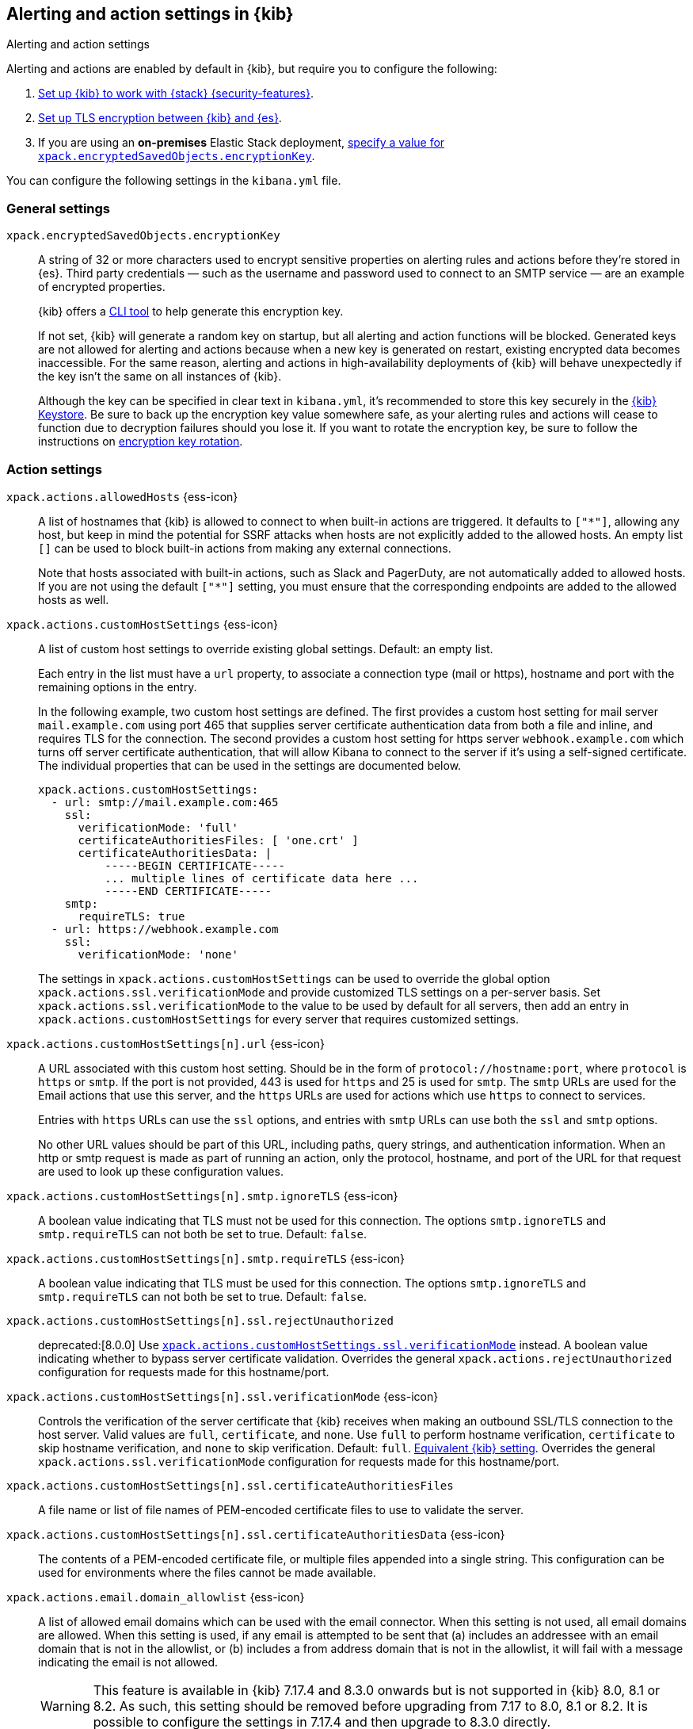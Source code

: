 [[alert-action-settings-kb]]
== Alerting and action settings in {kib}
++++
<titleabbrev>Alerting and action settings</titleabbrev>
++++

:frontmatter-description: Learn about the settings that affect {kib} {alert-features}.
:frontmatter-tags-products: [kibana, alerting] 
:frontmatter-tags-content-type: [reference] 
:frontmatter-tags-user-goals: [configure]

Alerting and actions are enabled by default in {kib}, but require you to configure the following:

. <<using-kibana-with-security,Set up {kib} to work with {stack} {security-features}>>.
. <<configuring-tls-kib-es,Set up TLS encryption between {kib} and {es}>>.
. If you are using an *on-premises* Elastic Stack deployment, <<general-alert-action-settings,specify a value for `xpack.encryptedSavedObjects.encryptionKey`>>.

You can configure the following settings in the `kibana.yml` file.

[float]
[[general-alert-action-settings]]
=== General settings

`xpack.encryptedSavedObjects.encryptionKey`::
A string of 32 or more characters used to encrypt sensitive properties on alerting rules and actions before they're stored in {es}. Third party credentials &mdash; such as the username and password used to connect to an SMTP service &mdash; are an example of encrypted properties.
+
{kib} offers a <<kibana-encryption-keys, CLI tool>> to help generate this encryption key.
+
If not set, {kib} will generate a random key on startup, but all alerting and action functions will be blocked. Generated keys are not allowed for alerting and actions because when a new key is generated on restart, existing encrypted data becomes inaccessible. For the same reason, alerting and actions in high-availability deployments of {kib} will behave unexpectedly if the key isn't the same on all instances of {kib}.
+
Although the key can be specified in clear text in `kibana.yml`, it's recommended to store this key securely in the <<secure-settings,{kib} Keystore>>.
Be sure to back up the encryption key value somewhere safe, as your alerting rules and actions will cease to function due to decryption failures should you lose it.  If you want to rotate the encryption key, be sure to follow the instructions on <<encryption-key-rotation, encryption key rotation>>.

[float]
[[action-settings]]
=== Action settings

`xpack.actions.allowedHosts` {ess-icon}::
A list of hostnames that {kib} is allowed to connect to when built-in actions are triggered. It defaults to `["*"]`, allowing any host, but keep in mind the potential for SSRF attacks when hosts are not explicitly added to the allowed hosts. An empty list `[]` can be used to block built-in actions from making any external connections.
+
Note that hosts associated with built-in actions, such as Slack and PagerDuty, are not automatically added to allowed hosts. If you are not using the default `["*"]` setting, you must ensure that the corresponding endpoints are added to the allowed hosts as well.

`xpack.actions.customHostSettings` {ess-icon}::
A list of custom host settings to override existing global settings.
Default: an empty list.
+
Each entry in the list must have a `url` property, to associate a connection
type (mail or https), hostname and port with the remaining options in the
entry.
+
In the following example, two custom host settings
are defined.  The first provides a custom host setting for mail server
`mail.example.com` using port 465 that supplies server certificate authentication
data from both a file and inline, and requires TLS for the
connection.  The second provides a custom host setting for https server
`webhook.example.com` which turns off server certificate authentication,
that will allow Kibana to connect to the server if it's using a self-signed
certificate.  The individual properties that can be used in the settings are
documented below.
+
[source,yaml]
--
xpack.actions.customHostSettings:
  - url: smtp://mail.example.com:465
    ssl:
      verificationMode: 'full'
      certificateAuthoritiesFiles: [ 'one.crt' ]
      certificateAuthoritiesData: |
          -----BEGIN CERTIFICATE-----
          ... multiple lines of certificate data here ...
          -----END CERTIFICATE-----
    smtp:
      requireTLS: true
  - url: https://webhook.example.com
    ssl:
      verificationMode: 'none'
--
+
The settings in `xpack.actions.customHostSettings` can be used to override the
global option `xpack.actions.ssl.verificationMode` and provide customized TLS
settings on a per-server basis. Set `xpack.actions.ssl.verificationMode` to the
value to be used by default for all servers, then add an entry in
`xpack.actions.customHostSettings` for every server that requires customized
settings.

`xpack.actions.customHostSettings[n].url` {ess-icon}::
A URL associated with this custom host setting.  Should be in the form of
`protocol://hostname:port`, where `protocol` is `https` or `smtp`.  If the
port is not provided, 443 is used for `https` and 25 is used for
`smtp`.  The `smtp` URLs are used for the Email actions that use this
server, and the `https` URLs are used for actions which use `https` to
connect to services.
+
Entries with `https` URLs can use the `ssl` options, and entries with `smtp`
URLs can use both the `ssl` and `smtp` options.
+
No other URL values should be part of this URL, including paths,
query strings, and authentication information.  When an http or smtp request
is made as part of running an action, only the protocol, hostname, and
port of the URL for that request are used to look up these configuration
values.

`xpack.actions.customHostSettings[n].smtp.ignoreTLS` {ess-icon}::
A boolean value indicating that TLS must not be used for this connection.
The options `smtp.ignoreTLS` and `smtp.requireTLS` can not both be set to true.
Default: `false`.

`xpack.actions.customHostSettings[n].smtp.requireTLS` {ess-icon}::
A boolean value indicating that TLS must be used for this connection.
The options `smtp.ignoreTLS` and `smtp.requireTLS` can not both be set to true.
Default: `false`.

`xpack.actions.customHostSettings[n].ssl.rejectUnauthorized`::
deprecated:[8.0.0] Use <<action-config-custom-host-verification-mode,`xpack.actions.customHostSettings.ssl.verificationMode`>> instead. A boolean value indicating whether to bypass server certificate validation.
Overrides the general `xpack.actions.rejectUnauthorized` configuration
for requests made for this hostname/port.

[[action-config-custom-host-verification-mode]] `xpack.actions.customHostSettings[n].ssl.verificationMode` {ess-icon}::
Controls the verification of the server certificate that {kib} receives when making an outbound SSL/TLS connection to the host server. Valid values are `full`, `certificate`, and `none`.
Use `full` to perform hostname verification, `certificate` to skip hostname verification, and `none` to skip verification. Default: `full`. <<elasticsearch-ssl-verificationMode,Equivalent {kib} setting>>. Overrides the general `xpack.actions.ssl.verificationMode` configuration
for requests made for this hostname/port.

`xpack.actions.customHostSettings[n].ssl.certificateAuthoritiesFiles`::
A file name or list of file names of PEM-encoded certificate files to use
to validate the server.

`xpack.actions.customHostSettings[n].ssl.certificateAuthoritiesData` {ess-icon}::
The contents of a PEM-encoded certificate file, or multiple files appended
into a single string.  This configuration can be used for environments where
the files cannot be made available.

[[action-config-email-domain-allowlist]] `xpack.actions.email.domain_allowlist`  {ess-icon}::
A list of allowed email domains which can be used with the email connector. When this setting is not used, all email domains are allowed. When this setting is used, if any email is attempted to be sent that (a) includes an addressee with an email domain that is not in the allowlist, or (b) includes a from address domain that is not in the allowlist, it will fail with a message indicating the email is not allowed.
+
WARNING: This feature is available in {kib} 7.17.4 and 8.3.0 onwards but is not supported in {kib} 8.0, 8.1 or 8.2. As such, this setting should be removed before upgrading from 7.17 to 8.0, 8.1 or 8.2. It is possible to configure the settings in 7.17.4 and then upgrade to 8.3.0 directly.

`xpack.actions.enableFooterInEmail` {ess-icon}::
A boolean value indicating that a footer with a relevant link should be added to emails sent as alerting actions. Default: true.

`xpack.actions.enabledActionTypes` {ess-icon}::
A list of action types that are enabled. It defaults to `["*"]`, enabling all types. The names for built-in {kib} action types are prefixed with a `.` and include: `.email`, `.index`, `.jira`, `.opsgenie`, `.pagerduty`, `.resilient`, `.server-log`, `.servicenow`, .`servicenow-itom`, `.servicenow-sir`, `.slack`, `.swimlane`, `.teams`, `.tines`, `.torq`, `.xmatters`,  `.gen-ai`,  `.bedrock`, `.gemini`, `.inference`,  `.d3security`, and `.webhook`. An empty list `[]` will disable all action types.
+
Disabled action types will not appear as an option when creating new connectors, but existing connectors and actions of that type will remain in {kib} and will not function.

`xpack.actions.microsoftExchangeUrl`::
The URL for the Microsoft Azure Active Directory endpoint to use for MS Exchange email authentication. Default: `https://login.microsoftonline.com`.

`xpack.actions.microsoftGraphApiUrl`::
The URL for the Microsoft Graph API endpoint to use for MS Exchange email authentication. Default: `https://graph.microsoft.com/v1.0`.

`xpack.actions.microsoftGraphApiScope`::
The URL for the Microsoft Graph API scope endpoint to use for MS Exchange email authentication. Default: `https://graph.microsoft.com/.default`.

`xpack.actions.proxyUrl` {ess-icon}::
Specifies the proxy URL to use, if using a proxy for actions. By default, no proxy is used.
+
Proxies may be used to proxy http or https requests through a proxy using the http or https protocol.  Kibana only uses proxies in "CONNECT" mode (sometimes referred to as "tunneling" TCP mode, compared to HTTP mode).  That is, Kibana will always make requests through a proxy using the HTTP `CONNECT` method.
+
If your proxy is using the https protocol (vs the http protocol), the setting `xpack.actions.ssl.proxyVerificationMode: none` will likely be needed, unless your proxy's certificates are signed using a publicly available certificate authority.
+
There is currently no support for using basic authentication with a proxy (authentication for the proxy itself, not the URL being requested through the proxy).
+
To help diagnose problems using a proxy, you can use the `curl` command with options to use your proxy, and log debug information, with the following command, replacing the proxy and target URLs as appropriate.  This will force the request to be made to the
proxy in tunneling mode, and display some of the interaction between the client and the proxy.
+
[source,sh]
--
curl --verbose --proxytunnel --proxy http://localhost:8080 http://example.com
--

`xpack.actions.proxyBypassHosts` {ess-icon}::
Specifies hostnames which should not use the proxy, if using a proxy for actions. The value is an array of hostnames as strings. Example:
+
[source,yaml]
----
# If applicable, include the subdomain in the hostname
xpack.actions.proxyBypassHosts: [ "events.pagerduty.com" ]
----
+
By default, all hosts will use the proxy, but if an action's hostname is in this list, the proxy will not be used.  The settings `xpack.actions.proxyBypassHosts` and `xpack.actions.proxyOnlyHosts` cannot be used at the same time.

`xpack.actions.proxyOnlyHosts` {ess-icon}::
Specifies hostnames which should only use the proxy, if using a proxy for actions. The value is an array of hostnames as strings. Example:
+
[source,yaml]
----
# If applicable, include the subdomain in the hostname
xpack.actions.proxyOnlyHosts: [ "events.pagerduty.com" ]
----
+
By default, no hosts will use the proxy, but if an action's hostname is in this list, the proxy will be used.  The settings `xpack.actions.proxyBypassHosts` and `xpack.actions.proxyOnlyHosts` cannot be used at the same time.

`xpack.actions.proxyHeaders` {ess-icon}::
Specifies HTTP headers for the proxy, if using a proxy for actions. Default: {}.

`xpack.actions.proxyRejectUnauthorizedCertificates` {ess-icon}::
deprecated:[8.0.0] Use <<action-config-proxy-verification-mode,`xpack.actions.ssl.proxyVerificationMode`>> instead. Set to `false` to bypass certificate validation for the proxy, if using a proxy for actions. Default: `true`.

[[action-config-proxy-verification-mode]]`xpack.actions.ssl.proxyVerificationMode` {ess-icon}::
Controls the verification for the proxy server certificate that Kibana receives when making an outbound SSL/TLS connection to the proxy server. Valid values are `full`, `certificate`, and `none`.
Use `full` to perform hostname verification, `certificate` to skip hostname verification, and `none` to skip verification. Default: `full`. <<elasticsearch-ssl-verificationMode,Equivalent {kib} setting>>.

`xpack.actions.rejectUnauthorized` {ess-icon}::
deprecated:[8.0.0] Use <<action-config-verification-mode,`xpack.actions.ssl.verificationMode`>> instead. Set to `false` to bypass certificate validation for actions. Default: `true`.
+
As an alternative to setting `xpack.actions.rejectUnauthorized`, you can use the setting
`xpack.actions.customHostSettings` to set SSL options for specific servers.

[[action-config-verification-mode]] `xpack.actions.ssl.verificationMode` {ess-icon}::
Controls the verification for the server certificate that {hosted-ems} receives when making an outbound SSL/TLS connection for actions. Valid values are `full`, `certificate`, and `none`.
Use `full` to perform hostname verification, `certificate` to skip hostname verification, and `none` to skip verification. Default: `full`. <<elasticsearch-ssl-verificationMode,Equivalent {kib} setting>>.
+
This setting can be overridden for specific URLs by using the setting
`xpack.actions.customHostSettings[n].ssl.verificationMode` (described above) to a different value.

`xpack.actions.maxResponseContentLength` {ess-icon}::
Specifies the max number of bytes of the http response for requests to external resources. Default: 1000000 (1MB).

`xpack.actions.responseTimeout` {ess-icon}::
Specifies the time allowed for requests to external resources. Requests that take longer are canceled.
The time is formatted as a number and a time unit (`ms`, `s`, `m`, `h`, `d`, `w`, `M`, or `Y`).
For example, `20m`, `24h`, `7d`, `1w`. Default: `60s`.

`xpack.actions.run.maxAttempts` {ess-icon}::
Specifies the maximum number of times an action can be attempted to run. Can be minimum 1 and maximum 10.

`xpack.actions.run.connectorTypeOverrides` {ess-icon}::
Overrides the configs under `xpack.actions.run` for the connector type with the given ID. List the connector type identifier and its settings in an array of objects. For example:
+
[source,yaml]
--
xpack.actions.run:
    maxAttempts: 1
    connectorTypeOverrides:
        - id: '.server-log'
          maxAttempts: 5
--

`xpack.actions.queued.max` {ess-icon}::
Specifies the maximum number of actions that can be queued. Default: 1000000

[float]
[[preconfigured-connector-settings]]
=== Preconfigured connector settings

These settings vary depending on which type of preconfigured connector you're adding.
For example:

[source,yaml]
----------------------------------------
xpack.actions.preconfigured:
  my-server-log:
    name: preconfigured-server-log-connector-type
    actionTypeId: .server-log
----------------------------------------

For more examples, go to <<pre-configured-connectors>>.

`xpack.actions.preconfiguredAlertHistoryEsIndex` {ess-icon}::
Enables a preconfigured alert history {es} <<index-action-type, Index>> connector. Default: `false`.

`xpack.actions.preconfigured`::
Specifies configuration details that are specific to the type of preconfigured connector.

`xpack.actions.preconfigured.<connector-id>.actionTypeId`::
The type of preconfigured connector.
For example: `.email`, `.index`, `.opsgenie`, `.server-log`, `.resilient`, `.slack`, and `.webhook`.

`xpack.actions.preconfigured.<connector-id>.config`::
The configuration details, which are specific to the type of preconfigured connector.

`xpack.actions.preconfigured.<connector-id>.config.apiProvider`::
For a <<openai-action-type,OpenAI connector>>, specifies the OpenAI API provider, either `OpenAI` or `Azure OpenAI`.

`xpack.actions.preconfigured.<connector-id>.config.apiUrl`::
A configuration URL that varies by connector:
+
--
* For an <<bedrock-action-type,{bedrock} connector>>, specifies the {bedrock} request URL.
* For an <<gemini-action-type,{gemini} connector>>, specifies the {gemini} request URL.
* For an <<inference-action-type,{inference} connector>>, specifies the Elastic {inference} request.
* For a <<openai-action-type,OpenAI connector>>, specifies the OpenAI request URL.
* For a <<resilient-action-type,{ibm-r} connector>>, specifies the {ibm-r} instance URL.
* For a <<jira-action-type,Jira connector>>, specifies the Jira instance URL.
* For an <<opsgenie-action-type,{opsgenie} connector>>, specifies the {opsgenie} URL. For example, `https://api.opsgenie.com` or `https://api.eu.opsgenie.com`.
* For a <<pagerduty-action-type,PagerDuty connector>>, specifies the PagerDuty event URL. Defaults to `https://events.pagerduty.com/v2/enqueue`.
* For a <<servicenow-action-type,{sn-itsm}>>, <<servicenow-sir-action-type,{sn-sir}>>, or <<servicenow-itom-action-type,{sn-itom} connector>> specifies the ServiceNow instance URL.
* For a <<swimlane-action-type,{swimlane} connector>>, specifies the {swimlane} instance URL.

NOTE: If you are using the `xpack.actions.allowedHosts` setting, make sure the hostname in the URL is added to the allowed hosts.
--

`xpack.actions.preconfigured.<connector-id>.config.appId`::
An application ID that varies by connector:
+
--
* For a <<swimlane-action-type,{swimlane} connector>>, specifies a {swimlane} application identifier.
--

`xpack.actions.preconfigured.<connector-id>.config.clientId`::
A client identifier that varies by connector:
+
--
* For an <<email-action-type,email connector>>, specifies a GUID format value that corresponds to the client ID, which is a part of OAuth 2.0 client credentials authentication.
* For a <<servicenow-itom-action-type,{sn-itom}>>, <<servicenow-action-type,{sn-itsm}>>, or <<servicenow-sir-action-type,{sn-sir} connector>> specifies the client identifier assigned to the OAuth application.
--

`xpack.actions.preconfigured.<connector-id>.config.configUrl`::
For an <<xmatters-action-type,xMatters connector>> with basic authentication, specifies the request URL for the Elastic Alerts trigger in xMatters.

`xpack.actions.preconfigured.<connector-id>.config.createCommentJson`::
For a <<cases-webhook-action-type,{webhook-cm} connector>>, specifies a stringified JSON payload with Mustache variables that is sent to the create comment URL to create a case comment. The required variable is `case.description`.
+
NOTE: The JSON is validated after the Mustache variables have been placed when the REST method runs. You should manually ensure that the JSON is valid, disregarding the Mustache variables, so the later validation will pass.

`xpack.actions.preconfigured.<connector-id>.config.createCommentMethod`::
For a <<cases-webhook-action-type,{webhook-cm} connector>>, specifies the REST API HTTP request method to create a case comment in the third-party system.
For example: `post`, `put`(default), or `patch`.

`xpack.actions.preconfigured.<connector-id>.config.createCommentUrl`::
For a <<cases-webhook-action-type,{webhook-cm} connector>>, specifies a REST API URL string to create a case comment by ID in the third-party system.
+
NOTE: If you are using the `xpack.actions.allowedHosts` setting, make sure the hostname in the URL is added to the allowed hosts.

`xpack.actions.preconfigured.<connector-id>.config.createIncidentJson`::
For a <<cases-webhook-action-type,{webhook-cm} connector>>, specifies a stringified JSON payload with Mustache variables that is sent to the create case URL to create a case. Required variables are `case.title` and `case.description`.
+
NOTE: The JSON is validated after the Mustache variables have been placed when the REST method runs. You should manually ensure that the JSON is valid, disregarding the Mustache variables, so the later validation will pass.

`xpack.actions.preconfigured.<connector-id>.config.createIncidentMethod`::
For a <<cases-webhook-action-type,{webhook-cm} connector>>, specifies the REST API HTTP request method to create a case in the third-party system, either `post`(default), `put`, or `patch`.

`xpack.actions.preconfigured.<connector-id>.config.createIncidentUrl`::
For a <<cases-webhook-action-type,{webhook-cm} connector>>, specifies a REST API URL string to create a case in the third-party system.
+
NOTE: If you are using the `xpack.actions.allowedHosts` setting, make sure the hostname in the URL is added to the allowed hosts.

`xpack.actions.preconfigured.<connector-id>.config.createIncidentResponseKey`::
For a <<cases-webhook-action-type,{webhook-cm} connector>>, specifies a string from the response body of the create case method that corresponds to the external service identifier.

`xpack.actions.preconfigured.<connector-id>.config.defaultModel`::
The default model to use for requests, which varies by connector:
+
--
* For an <<bedrock-action-type,{bedrock} connector>>, current support is for the Anthropic Claude models. Defaults to `anthropic.claude-3-5-sonnet-20240620-v1:0`.
* For a <<gemini-action-type,{gemini} connector>>, current support is for the Gemini models. Defaults to `gemini-1.5-pro-001`.
* For a <<openai-action-type,OpenAI connector>>, it is optional and applicable only when `xpack.actions.preconfigured.<connector-id>.config.apiProvider` is `OpenAI`.
--

`xpack.actions.preconfigured.<connector-id>.config.executionTimeField`::
For an <<index-action-type,index connector>>, a field that indicates when the document was indexed.

`xpack.actions.preconfigured.<connector-id>.config.from`::
For an <<email-action-type,email connector>>, specifies the from address for all emails sent by the connector.
It must be specified in `user@host-name` format.

`xpack.actions.preconfigured.<connector-id>.config.getIncidentResponseExternalTitleKey`::
For a <<cases-webhook-action-type,{webhook-cm} connector>>, specifies a string from the response body of the get case method that corresponds to the external service title.

`xpack.actions.preconfigured.<connector-id>.config.getIncidentUrl`::
For a <<cases-webhook-action-type,{webhook-cm} connector>>, specifies a REST API URL string with an external service ID Mustache variable to get the case from the third-party system.
+
NOTE: If you are using the `xpack.actions.allowedHosts` setting, make sure the hostname in the URL is added to the allowed hosts. 

`xpack.actions.preconfigured.<connector-id>.config.hasAuth`::
For an <<email-action-type,email>>, <<webhook-action-type,webhook>>, or <<cases-webhook-action-type,{webhook-cm} connector>>, specifies whether a user and password are required inside the secrets configuration. Defaults to `true`.

`xpack.actions.preconfigured.<connector-id>.config.headers`::
For a <<webhook-action-type,webhook>> or <<cases-webhook-action-type,{webhook-cm} connector>>, specifies a set of key-value pairs sent as headers with the request.

`xpack.actions.preconfigured.<connector-id>.config.host`::
For an <<email-action-type,email connector>>, specifies the host name of the service provider.

`xpack.actions.preconfigured.<connector-id>.config.index`::
For an <<index-action-type,index connector>>, specifies the {es} index.

`xpack.actions.preconfigured.<connector-id>.config.isOAuth`::
For a <<servicenow-action-type,{sn-itsm}>>, <<servicenow-sir-action-type,{sn-sir}>>, or <<servicenow-itom-action-type,{sn-itom} connector>>, specifies whether to use basic or OAuth authentication.

`xpack.actions.preconfigured.<connector-id>.config.jwtKeyId`::
For a <<servicenow-action-type,{sn-itsm}>>, <<servicenow-sir-action-type,{sn-sir}>>, or <<servicenow-itom-action-type,{sn-itom} connector>>, specifies the key ID assigned to the JWT verifier map of your OAuth application. It is required when `xpack.actions.preconfigured.<connector-id>.config.isOAuth` is `true`.

`xpack.actions.preconfigured.<connector-id>.config.mappings`::
For a <<swimlane-action-type,Swimlane connector>>, specifies field mappings.

`xpack.actions.preconfigured.<connector-id>.config.mappings.alertIdConfig`::
For a <<swimlane-action-type,Swimlane connector>>, field mapping for the alert identifier.
You must provide `fieldtype`, `id`, `key`, and `name` values.

`xpack.actions.preconfigured.<connector-id>.config.mappings.caseIdConfig`::
For a <<swimlane-action-type,Swimlane connector>>, field mapping for the case identifier.
You must provide `fieldtype`, `id`, `key`, and `name` values.

`xpack.actions.preconfigured.<connector-id>.config.mappings.caseNameConfig`::
For a <<swimlane-action-type,Swimlane connector>>, field mapping for the case name.
You must provide `fieldtype`, `id`, `key`, and `name` values.

`xpack.actions.preconfigured.<connector-id>.config.mappings.commentsConfig`::
For a <<swimlane-action-type,Swimlane connector>>, field mapping for the case comments.
You must provide `fieldtype`, `id`, `key`, and `name` values.

`xpack.actions.preconfigured.<connector-id>.config.mappings.descriptionConfig`::
For a <<swimlane-action-type,Swimlane connector>>, field mapping for the case description.
You must provide `fieldtype`, `id`, `key`, and `name` values.

`xpack.actions.preconfigured.<connector-id>.config.mappings.ruleNameConfig`::
For a <<swimlane-action-type,Swimlane connector>>, field mapping for the rule name.
You must provide `fieldtype`, `id`, `key`, and `name` values.

`xpack.actions.preconfigured.<connector-id>.config.mappings.severityConfig`::
For a <<swimlane-action-type,Swimlane connector>>, specifies a field mapping for the severity.
You must provide `fieldtype`, `id`, `key`, and `name` values.

`xpack.actions.preconfigured.<connector-id>.config.method`::
For a <<webhook-action-type,webhook connector>>, specifies the HTTP request method, either `post` or `put`. Defaults to `post`.

`xpack.actions.preconfigured.<connector-id>.config.orgId`::
For an <<resilient-action-type,{ibm-r} connector>>, specifies the {ibm-r} organization identifier.

`xpack.actions.preconfigured.<connector-id>.config.port`::
For an <<email-action-type,email connector>>, specifies the port to connect to on the service provider.

`xpack.actions.preconfigured.<connector-id>.config.projectKey`::
For a <<jira-action-type,Jira connector>>, specifies the Jira project key.

`xpack.actions.preconfigured.<connector-id>.config.secure`::
For an <<email-action-type,email connector>>, specifies whether the connection will use TLS when connecting to the service provider. If not true, the connection will initially connect over TCP then attempt to switch to TLS via the SMTP STARTTLS command.

`xpack.actions.preconfigured.<connector-id>.config.service`::
For an <<email-action-type,email connector>>, specifies the name of the email service. For example, `elastic_cloud`, `exchange_server`, `gmail`, `other`, `outlook365`, or `ses`.

`xpack.actions.preconfigured.<connector-id>.config.tenantId`::
For an <<email-action-type,email connector>>, specifies a GUID format value that corresponds to a tenant ID, which is a part of OAuth 2.0 client credentials authentication.

`xpack.actions.preconfigured.<connector-id>.config.updateIncidentJson`::
For a <<cases-webhook-action-type,{webhook-cm} connector>>, specifies a stringified JSON payload with Mustache variables that is sent to the update case URL to update a case. Required variables are `case.title` and `case.description`.
+
NOTE: The JSON is validated after the Mustache variables have been placed when the REST method runs. You should manually ensure that the JSON is valid, disregarding the Mustache variables, so the later validation will pass.

`xpack.actions.preconfigured.<connector-id>.config.updateIncidentMethod`::
For a <<cases-webhook-action-type,{webhook-cm} connector>>, specifies the REST API HTTP request method to update the case in the third-party system.
For example: `post`, `put`(default), or `patch`.

`xpack.actions.preconfigured.<connector-id>.config.updateIncidentUrl`::
For a <<cases-webhook-action-type,{webhook-cm} connector>>, specifies the REST API URL to update the case by ID in the third-party system.
+
NOTE: If you are using the `xpack.actions.allowedHosts` setting, make sure the hostname in the URL is added to the allowed hosts.

`xpack.actions.preconfigured.<connector-id>.config.url`::
A configuration URL that varies by connector:
+
--
* For a <<d3security-action-type,D3 Security connector>>, specifies the D3 Security API request URL.
* For a <<tines-action-type,Tines connector>>, specifies the Tines tenant URL.
* For a <<webhook-action-type,webhook connector>>, specifies the web service request URL.

NOTE: If you are using the `xpack.actions.allowedHosts` setting, make sure this hostname is added to the allowed hosts.
--

`xpack.actions.preconfigured.<connector-id>.config.userIdentifierValue`::
For a <<servicenow-action-type,{sn-itsm}>>, <<servicenow-sir-action-type,{sn-sir}>>, or <<servicenow-itom-action-type,{sn-itom} connector>>, specifies the user identifier. It is required when required when `xpack.actions.preconfigured.<connector-id>.config.isOAuth` is `true`.

`xpack.actions.preconfigured.<connector-id>.config.usesBasic`::
For an <<xmatters-action-type,xMatters connector>>, specifies whether it uses HTTP basic authentication. Defaults to `true`.

`xpack.actions.preconfigured.<connector-id>.config.usesTableApi`::
For a <<servicenow-action-type,{sn-itsm}>> or <<servicenow-sir-action-type,{sn-sir} connector>>, specifies whether the connector uses the Table API or the Import Set API.
If set to `false`, the Elastic application should be installed in ServiceNow.

`xpack.actions.preconfigured.<connector-id>.config.viewIncidentUrl`::
For a <<cases-webhook-action-type,{webhook-cm} connector>>, specifies a URL string with either the external service ID or external service title Mustache variable to view a case in the external system.

`xpack.actions.preconfigured.<connector-id>.config.webhookIntegrationUrl`::
For a <<torq-action-type,Torq connector>>, specifies the endpoint URL of the Elastic Security integration in Torq.

`xpack.actions.preconfigured.<connector-id>.name`::
The name of the preconfigured connector.

`xpack.actions.preconfigured.<connector-id>.secrets`::
Sensitive configuration details, such as username, password, and keys, which are specific to the connector type.
+
TIP: Sensitive properties, such as passwords, should be stored in the <<creating-keystore,{kib} keystore>>.

`xpack.actions.preconfigured.<connector-id>.secrets.accessKey`::
For an <<bedrock-action-type,{bedrock} connector>>, specifies the AWS access key for authentication.

`xpack.actions.preconfigured.<connector-id>.secrets.apikey`::
An API key secret that varies by connector:

`xpack.actions.preconfigured.<connector-id>.secrets.credentialsJSON`::
For an <<gemini-action-type,{gemini} connector>>, specifies the GCP service account credentials JSON file for authentication.

`xpack.actions.preconfigured.<connector-id>.secrets.credentialsJSON`::
For an <<inference-action-type,{inference} connector>>, specifies the specific per provider credentials configuration for the provider authentication.
+
--
* For a <<openai-action-type,OpenAI connector>>, specifies the OpenAI or Azure OpenAI API key for authentication.
* For an <<opsgenie-action-type,{opsgenie} connector>>, specifies the {opsgenie} API authentication key for HTTP basic authentication.
--

`xpack.actions.preconfigured.<connector-id>.secrets.apiKeyId`::
For an <<resilient-action-type,{ibm-r} connector>>, specifies the authentication key ID for HTTP basic authentication.

`xpack.actions.preconfigured.<connector-id>.secrets.apiKeySecret`::
For an <<resilient-action-type,{ibm-r} connector>>, specifies the authentication key secret for HTTP basic authentication.

`xpack.actions.preconfigured.<connector-id>.secrets.apiToken`::
For a <<jira-action-type,Jira>> or <<swimlane-action-type,{swimlane} connector>>, specifies the API authentication token for HTTP basic authentication.

`xpack.actions.preconfigured.<connector-id>.secrets.clientSecret`::
A client secret that varies by connector:
+
--
* For an <<email-action-type,email connector>>, specifies the client secret that you generated for your app in the app registration portal. It is required when the email service is `exchange_server`, which uses OAuth 2.0 client credentials authentication.
* For a <<servicenow-action-type,{sn-itsm}>>, <<servicenow-sir-action-type,{sn-sir}>>, or <<servicenow-itom-action-type,{sn-itom} connector>>, specifies the client secret assigned to the OAuth application. It is required when `xpack.actions.preconfigured.<connector-id>.config.isOAuth` is `true`.

NOTE: The client secret must be URL-encoded.
--

`xpack.actions.preconfigured.<connector-id>.secrets.email`::
An email address that varies by connector:
+
--
* For a <<jira-action-type,Jira connector>>, specifies the account email for HTTP basic authentication.
* For a <<tines-action-type,Tines connector>>, specifies the email used to sign in to Tines.
--

`xpack.actions.preconfigured.<connector-id>.secrets.password`::
A password secret that varies by connector:
+
--

* For an <<email-action-type,email>>, <<webhook-action-type,webhook>>, or <<cases-webhook-action-type,{webhook-cm} connector>>, specifies a password that is required when `xpack.actions.preconfigured.<connector-id>.config.hasAuth` is `true`.
* For a <<servicenow-action-type,{sn-itsm}>>, <<servicenow-sir-action-type,{sn-sir}>>, or <<servicenow-itom-action-type,{sn-itom} connector>>, specifies a password that is required when `xpack.actions.preconfigured.<connector-id>.config.isOAuth` is `false`.
* For an <<xmatters-action-type,xMatters connector>>, specifies a password that is required when `xpack.actions.preconfigured.<connector-id>.config.usesBasic` is `true`.
--

`xpack.actions.preconfigured.<connector-id>.secrets.privateKey`::
For a <<servicenow-action-type,{sn-itsm}>>, <<servicenow-sir-action-type,{sn-sir}>>, or <<servicenow-itom-action-type,{sn-itom} connector>>, specifies the RSA private key. It is required when `xpack.actions.preconfigured.<connector-id>.config.isOAuth` is `true`.

`xpack.actions.preconfigured.<connector-id>.secrets.privateKeyPassword`::
For a <<servicenow-action-type,{sn-itsm}>>, <<servicenow-sir-action-type,{sn-sir}>>, or <<servicenow-itom-action-type,{sn-itom} connector>>, specifies the password for the RSA private key.

`xpack.actions.preconfigured.<connector-id>.secrets.routingKey`::
For a <<pagerduty-action-type,PagerDuty connector>>, specifies the 32 character PagerDuty Integration Key for an integration on a service, also referred to as the routing key.

`xpack.actions.preconfigured.<connector-id>.secrets.secret`::
For an <<bedrock-action-type,{bedrock} connector>>, specifies the AWS secret for authentication.

`xpack.actions.preconfigured.<connector-id>.secrets.secretsUrl`::
For an <<xmatters-action-type,xMatters connector>> with URL authentication, specifies the request URL for the Elastic Alerts trigger in xMatters with the API key included in the URL.
It is used only when `xpack.actions.preconfigured.<connector-id>.config.usesBasic` is `false`.
+
NOTE: If you are using the `xpack.actions.allowedHosts` setting, make sure this hostname is added to the allowed hosts.

`xpack.actions.preconfigured.<connector-id>.secrets.token`::
A token secret that varies by connector:
+
--
* For a <<d3security-action-type,D3 Security conector>>, specifies the D3 Security token.
* For a <<slack-action-type,Slack connector>>, specifies the Slack bot user OAuth token.
* For a <<tines-action-type,Tines connector>>, specifies the Tines API token.
* For a <<torq-action-type,Torq connector>>, specifies the secret of the webhook authentication header.
--

`xpack.actions.preconfigured.<connector-id>.secrets.user`::
A user name secret that varies by connector:
+
--
* For an <<email-action-type,email>>, <<webhook-action-type,webhook>>, or <<cases-webhook-action-type,{webhook-cm} connector>>, specifies a user name that is required when `xpack.actions.preconfigured.<connector-id>.config.hasAuth` is `true`.
* For an <<xmatters-action-type,xMatters connector>>, specifies a user name that is required when `xpack.actions.preconfigured.<connector-id>.config.usesBasic` is `true`.
--

`xpack.actions.preconfigured.<connector-id>.secrets.webhookUrl`::
A URL that varies by connector:
+
--
* For a <<teams-action-type,Microsoft Teams>>, specifies the URL of the incoming webhook.
For a <<slack-action-type,Slack connector>>, specifies the Slack webhook URL.

NOTE: If you are using the `xpack.actions.allowedHosts` setting, make sure the hostname is added to the allowed hosts.
--

`xpack.actions.preconfigured.<connector-id>.secrets.username`::
For a <<servicenow-action-type,{sn-itsm}>>, <<servicenow-sir-action-type,{sn-sir}>>, or <<servicenow-itom-action-type,{sn-itom} connector>>, specifies a user name that is required when `xpack.actions.preconfigured.<connector-id>.config.isOAuth` is `false`.

[float]
[[alert-settings]]
=== Alerting settings

`xpack.alerting.maxEphemeralActionsPerAlert` {ess-icon}::
deprecated:[8.8.0]
Sets the number of actions that will run ephemerally. To use this, enable
ephemeral tasks in task manager first with
<<task-manager-settings,`xpack.task_manager.ephemeral_tasks.enabled`>>

`xpack.alerting.cancelAlertsOnRuleTimeout` {ess-icon}::
Specifies whether to skip writing alerts and scheduling actions if rule
processing was cancelled due to a timeout. Default: `true`. This setting can be
overridden by individual rule types.

`xpack.alerting.rules.maxScheduledPerMinute`::
Specifies the maximum number of rules to run per minute. Default: 10000

`xpack.alerting.rules.minimumScheduleInterval.value` {ess-icon}::
Specifies the minimum schedule interval for rules. This minimum is applied to all rules created or updated after you set this value.
The time is formatted as a number and a time unit (`s`, `m`, `h`, or `d`). 
For example, `20m`, `24h`, `7d`. This duration cannot exceed `1d`. Default: `1m`.

`xpack.alerting.rules.minimumScheduleInterval.enforce` {ess-icon}::
Specifies the behavior when a new or changed rule has a schedule interval less than the value defined in `xpack.alerting.rules.minimumScheduleInterval.value`. If `false`, rules with schedules less than the interval will be created but warnings will be logged. If `true`, rules with schedules less than the interval cannot be created. Default: `false`.

`xpack.alerting.rules.run.actions.max` {ess-icon}::
Specifies the maximum number of actions that a rule can generate each time detection checks run.

`xpack.alerting.rules.run.alerts.max` {ess-icon}::
Specifies the maximum number of alerts that a rule can generate each time detection checks run. Default: 1000.
+
WARNING: The exact number of alerts your cluster can safely handle depends on your cluster configuration and workload, however setting a value higher than the default (`1000`) is not recommended or supported. Doing so could strain system resources and lead to performance issues, delays in alert processing, and potential disruptions during high alert activity periods.

`xpack.alerting.rules.run.timeout` {ess-icon}::
Specifies the default timeout for tasks associated with all types of rules.
The time is formatted as a number and a time unit (`ms`, `s`, `m`, `h`, `d`, `w`, `M`, or `Y`).
For example, `20m`, `24h`, `7d`, `1w`. Default: `5m`.

`xpack.alerting.rules.run.ruleTypeOverrides` {ess-icon}::
Overrides the configs under `xpack.alerting.rules.run` for the rule type with the given ID. List the rule identifier and its settings in an array of objects. For example:
+
[source,yaml]
--
xpack.alerting.rules.run:
    timeout: '5m'
    ruleTypeOverrides:
        - id: '.index-threshold'
          timeout: '15m'
--

`xpack.alerting.rules.run.actions.connectorTypeOverrides` {ess-icon}::
Overrides the configs under `xpack.alerting.rules.run.actions` for the connector type with the given ID. List the connector type identifier and its settings in an array of objects. For example:
+
[source,yaml]
--
xpack.alerting.rules.run:
    actions:
        max: 10
        connectorTypeOverrides:
            - id: '.server-log'
              max: 5
--
